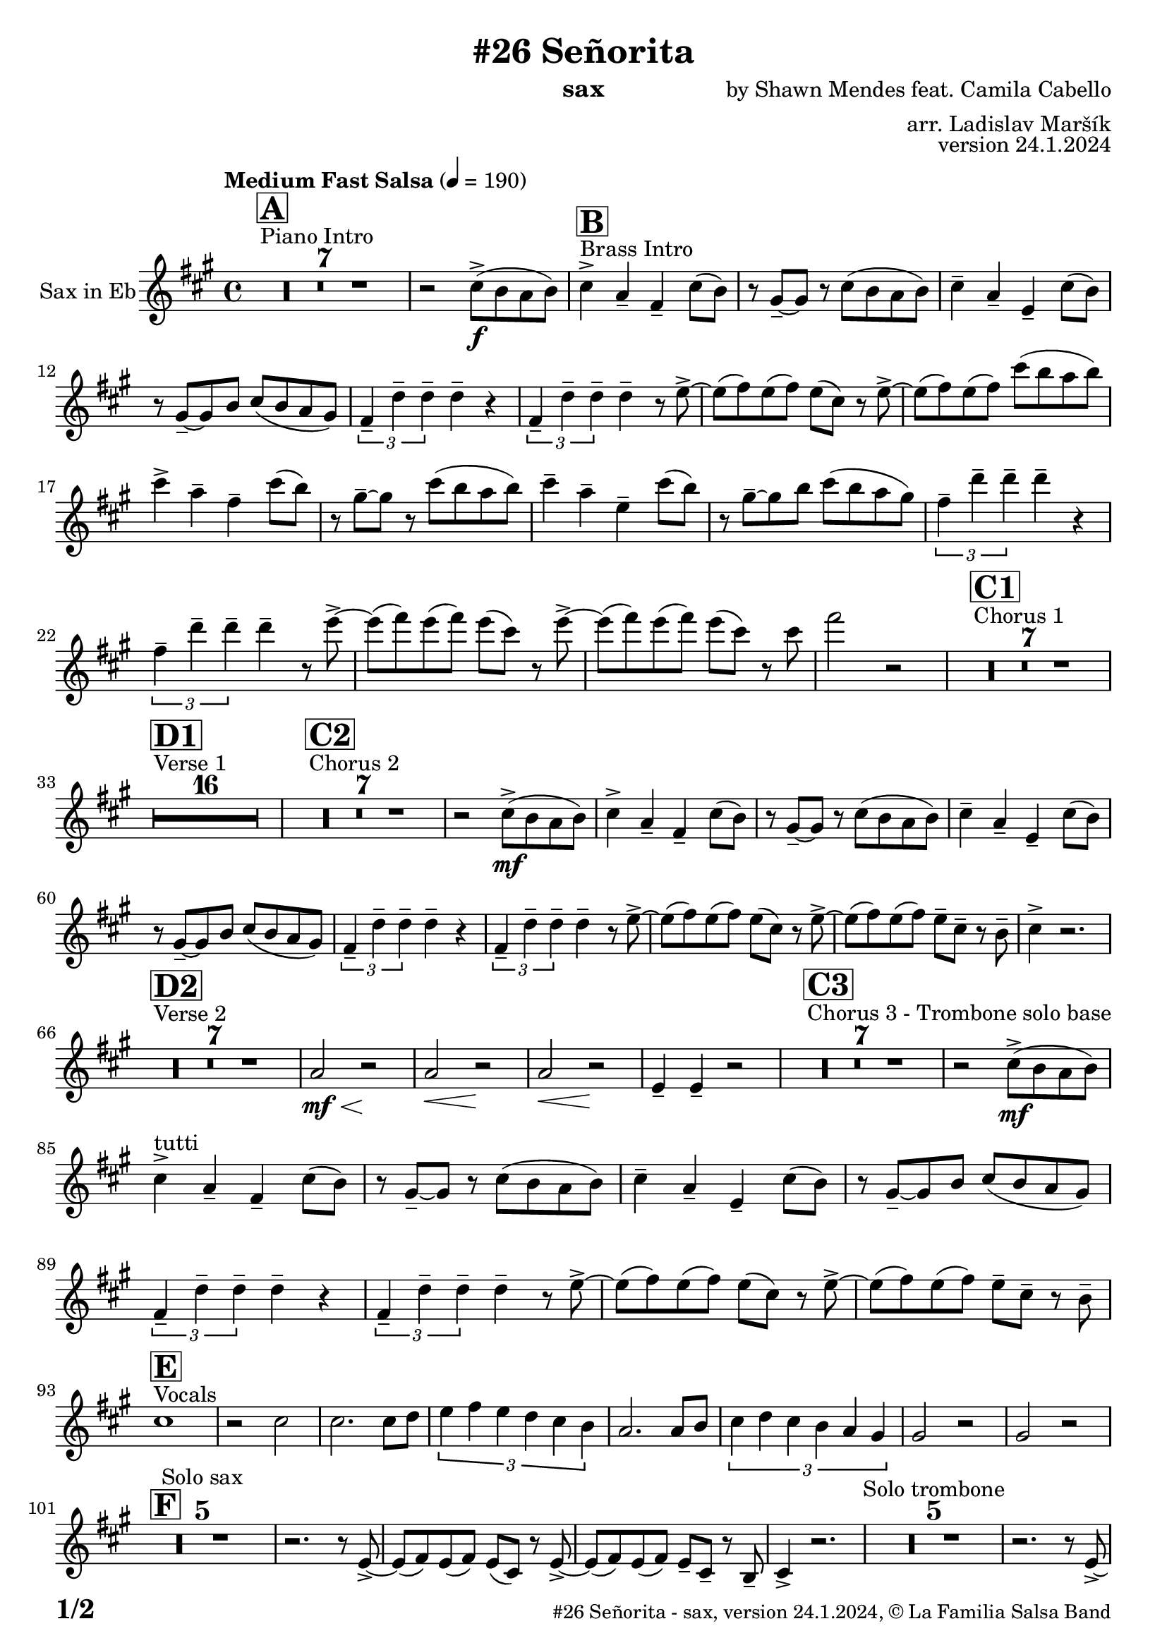 \version "2.24.0"

% Sheet revision 2022_09

\header {
  title = "#26 Señorita"
  instrument = "sax"
  composer = "by Shawn Mendes feat. Camila Cabello"
  arranger = "arr. Ladislav Maršík"
  opus = "version 24.1.2024"
  copyright = "© La Familia Salsa Band"
}

inst =
#(define-music-function
  (string)
  (string?)
  #{ <>^\markup \abs-fontsize #16 \bold \box #string #})

makePercent = #(define-music-function (note) (ly:music?)
                 (make-music 'PercentEvent 'length (ly:music-length note)))

#(define (test-stencil grob text)
   (let* ((orig (ly:grob-original grob))
          (siblings (ly:spanner-broken-into orig)) ; have we been split?
          (refp (ly:grob-system grob))
          (left-bound (ly:spanner-bound grob LEFT))
          (right-bound (ly:spanner-bound grob RIGHT))
          (elts-L (ly:grob-array->list (ly:grob-object left-bound 'elements)))
          (elts-R (ly:grob-array->list (ly:grob-object right-bound 'elements)))
          (break-alignment-L
           (filter
            (lambda (elt) (grob::has-interface elt 'break-alignment-interface))
            elts-L))
          (break-alignment-R
           (filter
            (lambda (elt) (grob::has-interface elt 'break-alignment-interface))
            elts-R))
          (break-alignment-L-ext (ly:grob-extent (car break-alignment-L) refp X))
          (break-alignment-R-ext (ly:grob-extent (car break-alignment-R) refp X))
          (num
           (markup text))
          (num
           (if (or (null? siblings)
                   (eq? grob (car siblings)))
               num
               (make-parenthesize-markup num)))
          (num (grob-interpret-markup grob num))
          (num-stil-ext-X (ly:stencil-extent num X))
          (num-stil-ext-Y (ly:stencil-extent num Y))
          (num (ly:stencil-aligned-to num X CENTER))
          (num
           (ly:stencil-translate-axis
            num
            (+ (interval-length break-alignment-L-ext)
               (* 0.5
                  (- (car break-alignment-R-ext)
                     (cdr break-alignment-L-ext))))
            X))
          (bracket-L
           (markup
            #:path
            0.1 ; line-thickness
            `((moveto 0.5 ,(* 0.5 (interval-length num-stil-ext-Y)))
              (lineto ,(* 0.5
                          (- (car break-alignment-R-ext)
                             (cdr break-alignment-L-ext)
                             (interval-length num-stil-ext-X)))
                      ,(* 0.5 (interval-length num-stil-ext-Y)))
              (closepath)
              (rlineto 0.0
                       ,(if (or (null? siblings) (eq? grob (car siblings)))
                            -1.0 0.0)))))
          (bracket-R
           (markup
            #:path
            0.1
            `((moveto ,(* 0.5
                          (- (car break-alignment-R-ext)
                             (cdr break-alignment-L-ext)
                             (interval-length num-stil-ext-X)))
                      ,(* 0.5 (interval-length num-stil-ext-Y)))
              (lineto 0.5
                      ,(* 0.5 (interval-length num-stil-ext-Y)))
              (closepath)
              (rlineto 0.0
                       ,(if (or (null? siblings) (eq? grob (last siblings)))
                            -1.0 0.0)))))
          (bracket-L (grob-interpret-markup grob bracket-L))
          (bracket-R (grob-interpret-markup grob bracket-R))
          (num (ly:stencil-combine-at-edge num X LEFT bracket-L 0.4))
          (num (ly:stencil-combine-at-edge num X RIGHT bracket-R 0.4)))
     num))

#(define-public (Measure_attached_spanner_engraver context)
   (let ((span '())
         (finished '())
         (event-start '())
         (event-stop '()))
     (make-engraver
      (listeners ((measure-counter-event engraver event)
                  (if (= START (ly:event-property event 'span-direction))
                      (set! event-start event)
                      (set! event-stop event))))
      ((process-music trans)
       (if (ly:stream-event? event-stop)
           (if (null? span)
               (ly:warning "You're trying to end a measure-attached spanner but you haven't started one.")
               (begin (set! finished span)
                 (ly:engraver-announce-end-grob trans finished event-start)
                 (set! span '())
                 (set! event-stop '()))))
       (if (ly:stream-event? event-start)
           (begin (set! span (ly:engraver-make-grob trans 'MeasureCounter event-start))
             (set! event-start '()))))
      ((stop-translation-timestep trans)
       (if (and (ly:spanner? span)
                (null? (ly:spanner-bound span LEFT))
                (moment<=? (ly:context-property context 'measurePosition) ZERO-MOMENT))
           (ly:spanner-set-bound! span LEFT
                                  (ly:context-property context 'currentCommandColumn)))
       (if (and (ly:spanner? finished)
                (moment<=? (ly:context-property context 'measurePosition) ZERO-MOMENT))
           (begin
            (if (null? (ly:spanner-bound finished RIGHT))
                (ly:spanner-set-bound! finished RIGHT
                                       (ly:context-property context 'currentCommandColumn)))
            (set! finished '())
            (set! event-start '())
            (set! event-stop '()))))
      ((finalize trans)
       (if (ly:spanner? finished)
           (begin
            (if (null? (ly:spanner-bound finished RIGHT))
                (set! (ly:spanner-bound finished RIGHT)
                      (ly:context-property context 'currentCommandColumn)))
            (set! finished '())))
       (if (ly:spanner? span)
           (begin
            (ly:warning "I think there's a dangling measure-attached spanner :-(")
            (ly:grob-suicide! span)
            (set! span '())))))))

\layout {
  \context {
    \Staff
    \consists #Measure_attached_spanner_engraver
    \override MeasureCounter.font-encoding = #'latin1
    \override MeasureCounter.font-size = 0
    \override MeasureCounter.outside-staff-padding = 2
    \override MeasureCounter.outside-staff-horizontal-padding = #0
  }
}

repeatBracket = #(define-music-function
                  (parser location N note)
                  (number? ly:music?)
                  #{
                    \override Staff.MeasureCounter.stencil =
                    #(lambda (grob) (test-stencil grob #{ #(string-append(number->string N) "x") #} ))
                    \startMeasureCount
                    \repeat volta #N { $note }
                    \stopMeasureCount
                  #}
                  )

Sax = \new Voice
\transpose c a'
\relative c {
  \set Staff.instrumentName = \markup {
    \center-align { "Sax in Eb" }
  }
  \set Staff.midiInstrument = "alto sax"
  \set Staff.midiMaximumVolume = #0.9

  \key a \minor
  \time 4/4
  \tempo "Medium Fast Salsa" 4 = 190
  
    s1*0 ^\markup { "Piano Intro" }
  \inst "A"
  R1*7 
  
  r2 e8 -> \f ( d c d ) |
    s1*0 ^\markup { "Brass Intro" }
  \inst "B"
  e4 -> c -- a -- e'8 ( d ) |
  r b -- ~ b r e8 ( d c d ) |
  e4 -- c -- g -- e'8 ( d ) |
  r b -- ~ b d e8 ( d c b ) |
  \tuplet 3/2 { a4 -- f' -- f -- } f -- r |
  \tuplet 3/2 { a,4 -- f' -- f -- } f -- r8 g -> ~ |
  g ( a ) g ( a ) g ( e ) r g -> ~ |
  g ( a ) g ( a ) e'8 ( d c d ) |
  e4 -> c -- a -- e'8 ( d ) |
  r b -- ~ b r e8 ( d c d ) |
  e4 -- c -- g -- e'8 ( d ) |
  r b -- ~ b d e8 ( d c b ) |
  \tuplet 3/2 { a4 -- f' -- f -- } f -- r |
  \tuplet 3/2 { a,4 -- f' -- f -- } f -- r8 g -> ~ |
  g ( a ) g ( a ) g ( e ) r g -> ~ |
  g ( a ) g ( a ) g ( e ) r8 e 
  a2 r2  |
  
  
    s1*0 ^\markup { "Chorus 1" }
  \inst "C1"
  R1*7 
  
    s1*0 ^\markup { "Verse 1" }
  \inst "D1"
  
  
    R1*16 
    
    s1*0 ^\markup { "Chorus 2" }
  \inst "C2"
  R1*7 
   r2 e,8 -> \mf ( d c d ) |
  e4 -> c -- a -- e'8 ( d ) |
  r b -- ~ b r e8 ( d c d ) |
  e4 -- c -- g -- e'8 ( d ) |
  r b -- ~ b d e8 ( d c b ) |
  \tuplet 3/2 { a4 -- f' -- f -- } f -- r |
  \tuplet 3/2 { a,4 -- f' -- f -- } f -- r8 g -> ~ |
  g ( a ) g ( a ) g ( e ) r g -> ~ |
  g ( a ) g ( a ) g8 -- e -- r d -- |
  e4 -> r2. |
  
      s1*0 ^\markup { "Verse 2" }
  \inst "D2"
      R1*7
      
      c2 \< \mf r2 \! |
            c2 \< r2 \! |
                        c2 \< r2 \! |
                        g4 -- g4 -- r2 |
                       s1*0 ^\markup { "Chorus 3 - Trombone solo base" }
  \inst "C3"
  R1*7 
   r2 e'8 -> \mf ( d c d ) | \break
  e4 ^\markup { "tutti" }   -> c -- a -- e'8 ( d ) |
  r b -- ~ b r e8 ( d c d ) |
  e4 -- c -- g -- e'8 ( d ) |
  r b -- ~ b d e8 ( d c b ) |
  \tuplet 3/2 { a4 -- f' -- f -- } f -- r |
  \tuplet 3/2 { a,4 -- f' -- f -- } f -- r8 g -> ~ |
  g ( a ) g ( a ) g ( e ) r g -> ~ |
  g ( a ) g ( a ) g8 -- e -- r d -- | \break
        s1*0 ^\markup { "Vocals" }
  \inst "E"
  e1 |  
  r2 e2 |
  e2. e8 f  |
  \tuplet 3/2 { g4 a g f e d } |
  c2. c8 d |
    \tuplet 3/2 { e4 f e d c b } |
                        b2 r2 |
                        b2 r2 | \break
                 \inst "F"
  R1*5 ^\markup { "Solo sax" }
  r2. r8 g -> ~ |
  g ( a ) g ( a ) g ( e ) r g -> ~ |
  g ( a ) g ( a ) g8 -- e -- r d -- |
  e4 -> r2. |
    R1*5 ^\markup { "Solo trombone" }
  r2. r8 g -> ~ |
  g ( a ) g ( a ) g ( e ) r g -> ~ |
  g ( a ) g ( a ) g8 -- e -- r d -- |
  e4 -> r2. |
      R1*5 ^\markup { "Solo trumpet" }
  r2. r8 g -> ~ |
  g ( a ) g ( a ) g ( e ) r g -> ~ |
  g ( a ) g ( a ) g8 -- e -- r d -- |
  e4 -> r2. |
  
  \label #'lastPage
  \bar "|."
}

\score {
  \compressMMRests \new Staff \with {
    \consists "Volta_engraver"
  }
  {
    \Sax
  }
  \layout {
    \context {
      \Score
      \remove "Volta_engraver"
    }
  }
  \midi { }
}


\paper {
  system-system-spacing =
  #'((basic-distance . 14)
     (minimum-distance . 10)
     (padding . 1)
     (stretchability . 60))
  between-system-padding = #2
  bottom-margin = 5\mm

  print-page-number = ##t
  print-first-page-number = ##t
  oddHeaderMarkup = \markup \fill-line { " " }
  evenHeaderMarkup = \markup \fill-line { " " }
  oddFooterMarkup = \markup {
    \fill-line {
      \bold \fontsize #2
      \concat { \fromproperty #'page:page-number-string "/" \page-ref #'lastPage "0" "?" }

      \fontsize #-1
      \concat { \fromproperty #'header:title " - " \fromproperty #'header:instrument ", " \fromproperty #'header:opus ", " \fromproperty #'header:copyright }
    }
  }
  evenFooterMarkup = \markup {
    \fill-line {
      \fontsize #-1
      \concat { \fromproperty #'header:title " - " \fromproperty #'header:instrument ", " \fromproperty #'header:opus ", " \fromproperty #'header:copyright }

      \bold \fontsize #2
      \concat { \fromproperty #'page:page-number-string "/" \page-ref #'lastPage "0" "?" }
    }
  }
}